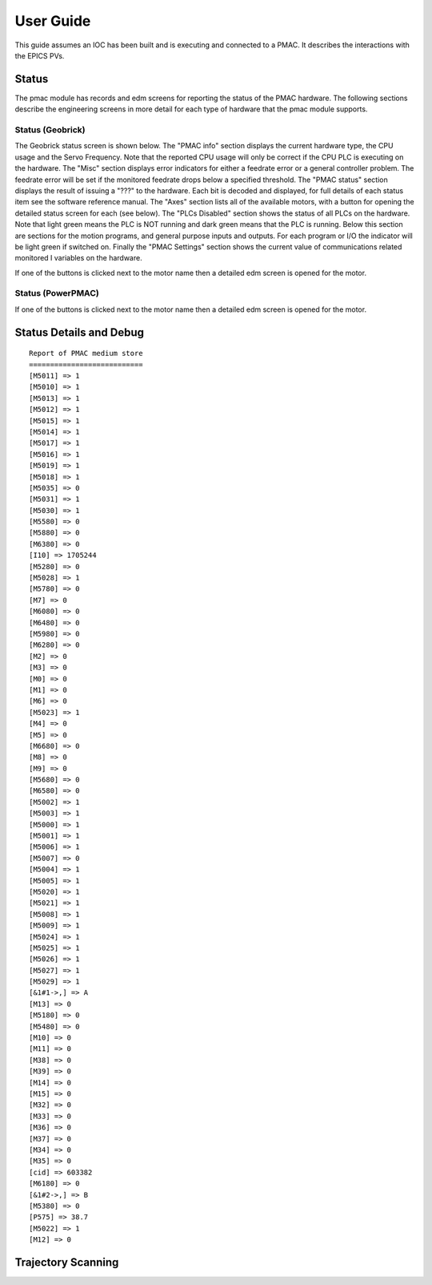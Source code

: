 .. _user_guide:

User Guide
==========

This guide assumes an IOC has been built and is executing and connected to a PMAC. It describes the interactions with the EPICS PVs.

Status
------

The pmac module has records and edm screens for reporting the status of the PMAC hardware.  The following sections describe the engineering screens in more detail for each type of hardware that the pmac module supports.

Status (Geobrick)
*****************

The Geobrick status screen is shown below.  The "PMAC info" section displays the current hardware type, the CPU usage and the Servo Frequency.
Note that the reported CPU usage will only be correct if the CPU PLC is executing on the hardware.  The "Misc" section displays error indicators for either a feedrate error or a general controller problem.
The feedrate error will be set if the monitored feedrate drops below a specified threshold.  The "PMAC status" section displays the result of issuing a "???" to the hardware.
Each bit is decoded and displayed, for full details of each status item see the software reference manual.
The "Axes" section lists all of the available motors, with a button for opening the detailed status screen for each (see below).
The "PLCs Disabled" section shows the status of all PLCs on the hardware.  Note that light green means the PLC is NOT running and dark green means that the PLC is running.
Below this section are sections for the motion programs, and general purpose inputs and outputs.  For each program or I/O the indicator will be light green if switched on.
Finally the "PMAC Settings" section shows the current value of communications related monitored I variables on the hardware.


.. image:: PMAC_Status.png


If one of the buttons is clicked next to the motor name then a detailed edm screen is opened for the motor.


.. image:: PMAC_MotorStatus.png



Status (PowerPMAC)
******************


.. image:: PMAC_PowerStatus.png


If one of the buttons is clicked next to the motor name then a detailed edm screen is opened for the motor.


.. image:: PMAC_PowerMotorStatus.png


Status Details and Debug
------------------------

.. image:: PMAC_StatusDetails.png


::
  
  Report of PMAC medium store
  ===========================
  [M5011] => 1
  [M5010] => 1
  [M5013] => 1
  [M5012] => 1
  [M5015] => 1
  [M5014] => 1
  [M5017] => 1
  [M5016] => 1
  [M5019] => 1
  [M5018] => 1
  [M5035] => 0
  [M5031] => 1
  [M5030] => 1
  [M5580] => 0
  [M5880] => 0
  [M6380] => 0
  [I10] => 1705244
  [M5280] => 0
  [M5028] => 1
  [M5780] => 0
  [M7] => 0
  [M6080] => 0
  [M6480] => 0
  [M5980] => 0
  [M6280] => 0
  [M2] => 0
  [M3] => 0
  [M0] => 0
  [M1] => 0
  [M6] => 0
  [M5023] => 1
  [M4] => 0
  [M5] => 0
  [M6680] => 0
  [M8] => 0
  [M9] => 0
  [M5680] => 0
  [M6580] => 0
  [M5002] => 1
  [M5003] => 1
  [M5000] => 1
  [M5001] => 1
  [M5006] => 1
  [M5007] => 0
  [M5004] => 1
  [M5005] => 1
  [M5020] => 1
  [M5021] => 1
  [M5008] => 1
  [M5009] => 1
  [M5024] => 1
  [M5025] => 1
  [M5026] => 1
  [M5027] => 1
  [M5029] => 1
  [&1#1->,] => A
  [M13] => 0
  [M5180] => 0
  [M5480] => 0
  [M10] => 0
  [M11] => 0
  [M38] => 0
  [M39] => 0
  [M14] => 0
  [M15] => 0
  [M32] => 0
  [M33] => 0
  [M36] => 0
  [M37] => 0
  [M34] => 0
  [M35] => 0
  [cid] => 603382
  [M6180] => 0
  [&1#2->,] => B
  [M5380] => 0
  [P575] => 38.7
  [M5022] => 1
  [M12] => 0


Trajectory Scanning
-------------------

.. image:: PMAC_Trajectory.png


